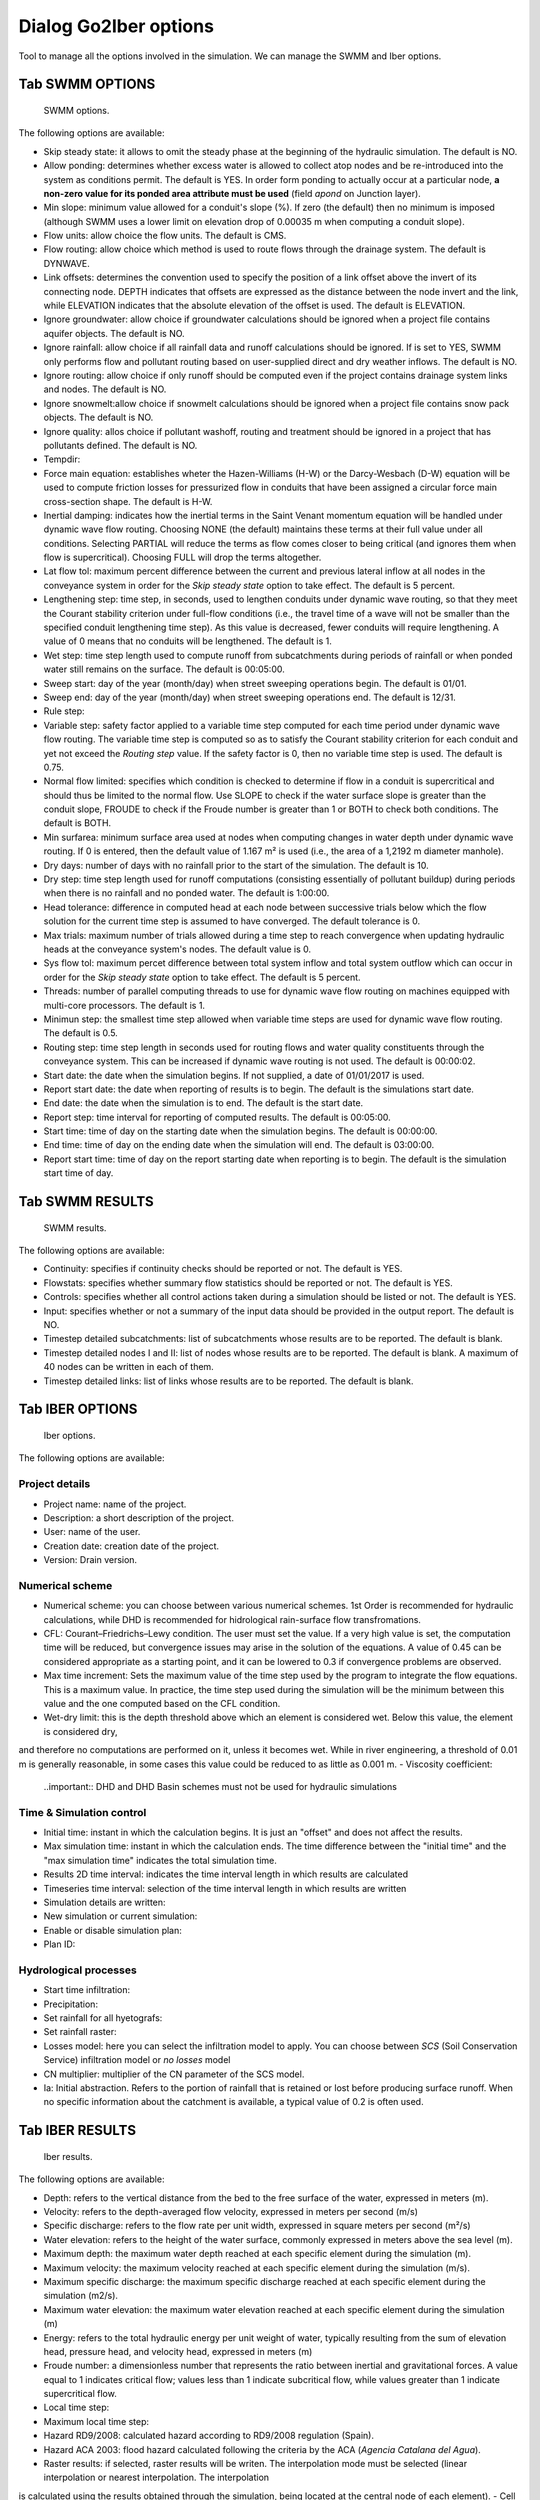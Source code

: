 .. _dialog-go2iber-options:

======================
Dialog Go2Iber options
======================

.. only:: html

    .. contents::
       :local:

Tool to manage all the options involved in the simulation. We can manage the SWMM and Iber options.

Tab SWMM OPTIONS
================

.. figure:: img/swmm-options.png

    SWMM options.

The following options are available:

- Skip steady state: it allows to omit the steady phase at the beginning of the hydraulic simulation. The default is NO.
- Allow ponding: determines whether excess water is allowed to collect atop nodes and be re-introduced into the system as conditions permit.
  The default is YES. In order form ponding to actually occur at a particular node, **a non-zero value for its ponded area attribute must be used** (field *apond* on Junction layer).
- Min slope: minimum value allowed for a conduit's slope (%). If zero (the default) then no minimum is imposed (although SWMM uses a lower limit on elevation drop of 0.00035 m when computing a conduit slope).
- Flow units: allow choice the flow units. The default is CMS.
- Flow routing: allow choice which method is used to route flows through the drainage system. The default is DYNWAVE.
- Link offsets: determines the convention used to specify the position of a link offset above the invert of its connecting node.
  DEPTH indicates that offsets are expressed as the distance between the node invert and the link, while ELEVATION indicates that the absolute elevation of the offset is used. The default is ELEVATION.
- Ignore groundwater: allow choice if groundwater calculations should be ignored when a project file contains aquifer objects. The default is NO.
- Ignore rainfall: allow choice if all rainfall data and runoff calculations should be ignored. If is set to YES, SWMM only performs flow and pollutant routing based on user-supplied direct and dry weather inflows.
  The default is NO.
- Ignore routing: allow choice if only runoff should be computed even if the project contains drainage system links and nodes. The default is NO.
- Ignore snowmelt:allow choice if snowmelt calculations should be ignored when a project file contains snow pack objects. The default is NO.
- Ignore quality: allos choice if pollutant washoff, routing and treatment should be ignored in a project that has pollutants defined. The default is NO.
- Tempdir:
- Force main equation: establishes wheter the Hazen-Williams (H-W) or the Darcy-Wesbach (D-W) equation will be used to compute friction losses for pressurized flow in conduits that have been assigned
  a circular force main cross-section shape. The default is H-W.
- Inertial damping: indicates how the inertial terms in the Saint Venant momentum equation will be handled under dynamic wave flow routing.
  Choosing NONE (the default) maintains these terms at their full value under all conditions. Selecting PARTIAL will reduce the terms as flow comes closer to being critical (and ignores them when flow is supercritical).
  Choosing FULL will drop the terms altogether.
- Lat flow tol: maximum percent difference between the current and previous lateral inflow at all nodes in the conveyance system in order for the *Skip steady state* option to take effect. The default is 5 percent.
- Lengthening step: time step, in seconds, used to lengthen conduits under dynamic wave routing, so that they meet the Courant stability criterion under full-flow conditions
  (i.e., the travel time of a wave will not be smaller than the specified conduit lengthening time step). As this value is decreased, fewer conduits will require lengthening.
  A value of 0 means that no conduits will be lengthened. The default is 1.
- Wet step: time step length used to compute runoff from subcatchments during periods of rainfall or when ponded water still remains on the surface. The default is 00:05:00.
- Sweep start: day of the year (month/day) when street sweeping operations begin. The default is 01/01.
- Sweep end: day of the year (month/day) when street sweeping operations end. The default is 12/31.
- Rule step:
- Variable step: safety factor applied to a variable time step computed for each time period under dynamic wave flow routing. The variable time step is computed so as to satisfy the Courant
  stability criterion for each conduit and yet not exceed the *Routing step* value. If the safety factor is 0, then no variable time step is used. The default is 0.75.
- Normal flow limited: specifies which condition is checked to determine if flow in a conduit is supercritical and should thus be limited to the normal flow.
  Use SLOPE to check if the water surface slope is greater than the conduit slope, FROUDE to check if the Froude number is greater than 1 or BOTH to check both conditions. The default is BOTH.
- Min surfarea: minimum surface area used at nodes when computing changes in water depth under dynamic wave routing. If 0 is entered, then the default value of 1.167 m² is used (i.e., the area of a 1,2192 m diameter manhole).
- Dry days: number of days with no rainfall prior to the start of the simulation. The default is 10.
- Dry step: time step length used for runoff computations (consisting essentially of pollutant buildup) during periods when there is no rainfall and no ponded water. The default is 1:00:00.
- Head tolerance: difference in computed head at each node between successive trials below which the flow solution for the current time step is assumed to have converged. The default tolerance is 0.
- Max trials: maximum number of trials allowed during a time step to reach convergence when updating hydraulic heads at the conveyance system's nodes. The default value is 0.
- Sys flow tol: maximum percet difference between total system inflow and total system outflow which can occur in order for the *Skip steady state* option to take effect. The default is 5 percent.
- Threads: number of parallel computing threads to use for dynamic wave flow routing on machines equipped with multi-core processors. The default is 1.
- Minimun step: the smallest time step allowed when variable time steps are used for dynamic wave flow routing. The default is 0.5.
- Routing step: time step length in seconds used for routing flows and water quality constituents through the conveyance system. This can be increased if dynamic wave routing is not used.
  The default is 00:00:02.
- Start date: the date when the simulation begins. If not supplied, a date of 01/01/2017 is used.
- Report start date: the date when reporting of results is to begin. The default is the simulations start date.
- End date: the date when the simulation is to end. The default is the start date.
- Report step: time interval for reporting of computed results. The default is 00:05:00.
- Start time: time of day on the starting date when the simulation begins. The default is 00:00:00.
- End time: time of day on the ending date when the simulation will end. The default is 03:00:00.
- Report start time: time of day on the report starting date when reporting is to begin. The default is the simulation start time of day.

Tab SWMM RESULTS
================

.. figure:: img/swmm-results.png

   SWMM results.

The following options are available:

- Continuity: specifies if continuity checks should be reported or not. The default is YES.
- Flowstats: specifies whether summary flow statistics should be reported or not. The default is YES.
- Controls: specifies whether all control actions taken during a simulation should be listed or not. The default is YES.
- Input: specifies whether or not a summary of the input data should be provided in the output report. The default is NO.
- Timestep detailed subcatchments: list of subcatchments whose results are to be reported. The default is blank.
- Timestep detailed nodes I and II: list of nodes whose results are to be reported. The default is blank. A maximum of 40 nodes can be written in each of them.
- Timestep detailed links: list of links whose results are to be reported. The default is blank.

Tab IBER OPTIONS
================

.. figure:: img/iber-options.png

   Iber options.

The following options are available:

Project details
---------------

- Project name: name of the project.
- Description: a short description of the project.
- User: name of the user.
- Creation date: creation date of the project.
- Version: Drain version.

Numerical scheme
----------------

- Numerical scheme: you can choose between various numerical schemes. 1st Order is recommended for hydraulic calculations, while DHD is recommended for hidrological rain-surface flow transfromations.
- CFL: Courant–Friedrichs–Lewy condition. The user must set the value. If a very high value is set, the computation time will be reduced, but convergence issues may arise in the solution of the equations. A value of 0.45 can be considered appropriate as a starting point, and it can be lowered to 0.3 if convergence problems are observed.
- Max time increment: Sets the maximum value of the time step used by the program to integrate the flow equations. This is a maximum value. In practice, the time step used during the simulation will be the minimum between this value and the one computed based on the CFL condition.
- Wet-dry limit: this is the depth threshold above which an element is considered wet. Below this value, the element is considered dry, 
and therefore no computations are performed on it, unless it becomes wet. While in river engineering, a threshold of 0.01 m is generally reasonable, in some cases this value could be reduced to as little as 0.001 m.
- Viscosity coefficient:
  
  ..important:: DHD and DHD Basin schemes must not be used for hydraulic simulations

Time & Simulation control
-------------------------

- Initial time: instant in which the calculation begins. It is just an "offset" and does not affect the results. 
- Max simulation time: instant in which the calculation ends. The time difference between the "initial time" and the "max simulation time" indicates the total simulation time.
- Results 2D time interval: indicates the time interval length in which results are calculated
- Timeseries time interval: selection of the time interval length in which results are written
- Simulation details are written:
- New simulation or current simulation:
- Enable or disable simulation plan:
- Plan ID:

Hydrological processes
----------------------

- Start time infiltration:
- Precipitation:
- Set rainfall for all hyetografs:
- Set rainfall raster:
- Losses model: here you can select the infiltration model to apply. You can choose between *SCS* (Soil Conservation Service) infiltration model or *no losses* model 
- CN multiplier: multiplier of the CN parameter of the SCS model. 
- Ia: Initial abstraction. Refers to the portion of rainfall that is retained or lost before producing surface runoff. When no specific information about the catchment is available, a typical value of 0.2 is often used.  

Tab IBER RESULTS
================

.. figure:: img/iber-results.png
  
  Iber results.

The following options are available:

- Depth: refers to the vertical distance from the bed to the free surface of the water, expressed in meters (m). 
- Velocity: refers to the depth-averaged flow velocity, expressed in meters per second (m/s)
- Specific discharge: refers to the flow rate per unit width, expressed in square meters per second (m²/s)
- Water elevation: refers to the height of the water surface, commonly expressed in meters above the sea level (m).
- Maximum depth: the maximum water depth reached at each specific element during the simulation (m).
- Maximum velocity: the maximum velocity reached at each specific element during the simulation (m/s).
- Maximum specific discharge: the maximum specific discharge reached at each specific element during the simulation (m2/s).
- Maximum water elevation: the maximum water elevation reached at each specific element during the simulation (m)
- Energy: refers to the total hydraulic energy per unit weight of water, typically resulting from the sum of elevation head, pressure head, and velocity head, expressed in meters (m)
- Froude number: a dimensionless number that represents the ratio between inertial and gravitational forces. A value equal to 1 indicates critical flow; values less than 1 indicate subcritical flow, while values greater than 1 indicate supercritical flow.
- Local time step:
- Maximum local time step:
- Hazard RD9/2008: calculated hazard according to RD9/2008 regulation (Spain). 
- Hazard ACA 2003: flood hazard calculated following the criteria by the ACA (*Agencia Catalana del Agua*).
- Raster results: if selected, raster results will be writen. The interpolation mode must be selected (linear interpolation or nearest interpolation. The interpolation
is calculated using the results obtained through the simulation, being located at the central node of each element).
- Cell size: defines the size of each cell for the raster results (m). 
- Maximum critical diameter: the maximum critical diameter reached trought the simulation, meaning that sediments with higher diameters would not be carried by the flow. 
- Manning coefficient: roughness parameter that represents the resistance of the ground surface to runoff movement (s/m^(1/3). 
- Depth vector:
- Critical diameter: diameter of the paricle that sets the threshold between motion and no motion under specific flow conditions. Particles with smaller diameters would be transported by the flow, while bigger particles would remain settled.
- Bed shear stress: it is the force exerted by the flow on the bed surface beneath it, resulting from friction and roughness effects (N/m2). 
- Maximum bed shear stress: the maximum bed shear stress reached at each specific element during the simulation (N/m2).
- Streamlines: lines that represent the instant flow direction at a given moment. 

Tab IBER PLUGINS
================

.. figure:: img/iber-plugins.png

    Iber plugins.

The following options are available:

- Only gullies or complete network:
- Enable or disable outlet loss: